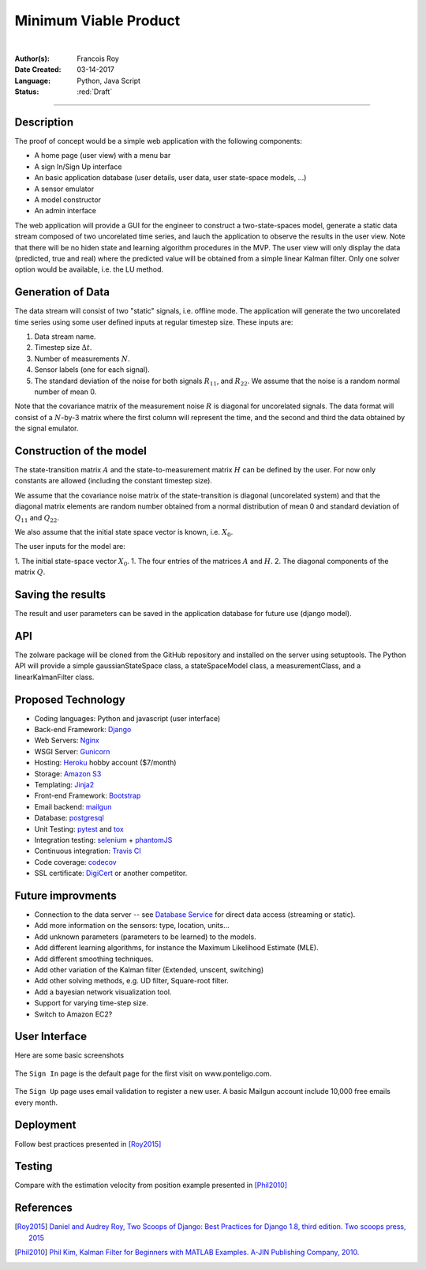 ======================
Minimum Viable Product
======================

|

.. comments

:Author(s):
   Francois Roy

:Date Created: 03-14-2017

:Language: Python, Java Script

:Status: :red:`Draft`

-----------

Description
-----------

The proof of concept would be a simple web application with the following components:

- A home page (user view) with a menu bar
- A sign In/Sign Up interface
- An basic application database (user details, user data, user state-space models, ...)
- A sensor emulator
- A model constructor
- An admin interface

The web application will provide a GUI for the engineer to construct a two-state-spaces model, generate a static data stream composed of two uncorelated time series, and lauch the application to observe the results in the user view. Note that there will be no hiden state and learning algorithm procedures in the MVP. The user view will only display the data (predicted, true and real) where the predicted value will be obtained from a simple linear Kalman filter. Only one solver option would be available, i.e. the LU method.

Generation of Data
------------------

The data stream will consist of two "static" signals, i.e. offline mode. The application will generate the two uncorelated time series using some user defined inputs at regular timestep size. These inputs are:

1. Data stream name.
2. Timestep size :math:`\Delta t`.
3. Number of measurements :math:`N`.
4. Sensor labels (one for each signal).
5. The standard deviation of the noise for both signals :math:`R_{11}`, and :math:`R_{22}`. We assume that the noise is a random normal number of mean 0.

Note that the covariance matrix of the measurement noise :math:`R` is diagonal for uncorelated signals. The data format will consist of a :math:`N`-by-3 matrix where the first column will represent the time, and the second and third the data obtained by the signal emulator.


Construction of the model
-------------------------

The state-transition matrix :math:`A` and the state-to-measurement matrix :math:`H` can be defined by the user. For now only constants  are allowed (including the constant timestep size).

We assume that the covariance noise matrix of the state-transition is diagonal (uncorelated system) and that the diagonal matrix elements are random number obtained from a normal distribution of mean 0 and standard deviation of :math:`Q_{11}` and :math:`Q_{22}`.

We also assume that the initial state space vector is known, i.e. :math:`X_0`.

The user inputs for the model are:

1. The initial state-space vector :math:`X_0`.
1. The four entries of the matrices :math:`A` and :math:`H`.
2. The diagonal components of the matrix :math:`Q`.


Saving the results
------------------

The result and user parameters can be saved in the application database for future use (django model).


API
---

The zolware package will be cloned from the GitHub repository and installed on the server using setuptools. The Python API will provide a simple gaussianStateSpace class, a stateSpaceModel class, a measurementClass, and a linearKalmanFilter class.


Proposed Technology
-------------------

- Coding languages: Python and javascript (user interface)
- Back-end Framework: `Django <https://www.djangoproject.com>`_
- Web Servers: `Nginx <https://nginx.org/en/>`_
- WSGI Server: `Gunicorn <http://gunicorn.org>`_
- Hosting: `Heroku <https://www.heroku.com>`_ hobby account ($7/month)
- Storage: `Amazon S3 <https://aws.amazon.com/s3/>`_
- Templating: `Jinja2 <http://jinja.pocoo.org>`_
- Front-end Framework: `Bootstrap <http://getbootstrap.com>`_
- Email backend: `mailgun <https://www.mailgun.com>`_
- Database: `postgresql <https://www.postgresql.org>`_
- Unit Testing: `pytest <http://doc.pytest.org/en/latest/>`_ and `tox <https://tox.readthedocs.io/en/latest/>`_ 
- Integration testing: `selenium <http://www.seleniumhq.org>`_ + `phantomJS <http://phantomjs.org>`_
- Continuous integration: `Travis CI <https://travis-ci.org>`_
- Code coverage: `codecov <https://codecov.io>`_
- SSL certificate: `DigiCert <https://www.digicert.com>`_ or another competitor.


Future improvments
------------------

- Connection to the data server -- see `Database Service <https://zolware.github.io/specsZolware/database/index.html>`_ for direct data access (streaming or static). 
- Add more information on the sensors: type, location, units...
- Add unknown parameters (parameters to be learned) to the models.
- Add different learning algorithms, for instance the Maximum Likelihood Estimate (MLE).
- Add different smoothing techniques.
- Add other variation of the Kalman filter (Extended, unscent, switching)
- Add other solving methods, e.g. UD filter, Square-root filter.
- Add a bayesian network visualization tool.
- Support for varying time-step size.
- Switch to Amazon EC2?

User Interface
--------------

Here are some basic screenshots

.. figure:: ../images/mvp_signIn.png
    :name: f_signin
    :width: 775px
    :align: center
    :height: 600px
    :alt: alternate text
    :figclass: align-center
    
    The ``Sign In`` page is the default page for the first visit on www.ponteligo.com.

.. figure:: ../images/mvp_signUp.png
    :name: f_signup
    :width: 775px
    :align: center
    :height: 600px
    :alt: alternate text
    :figclass: align-center
    
    The ``Sign Up`` page uses email validation to register a new user. A basic Mailgun account include 10,000 free emails every month.


Deployment
----------

Follow best practices presented in [Roy2015]_


Testing
-------

Compare with the estimation velocity from position example presented in [Phil2010]_

References
----------

.. [Roy2015] `Daniel and Audrey Roy, Two Scoops of Django: Best Practices for Django 1.8, third edition. Two scoops press, 2015 <https://www.amazon.com/Two-Scoops-Django-Best-Practices/dp/0981467342>`_

.. [Phil2010] `Phil Kim, Kalman Filter for Beginners with MATLAB Examples. A-JIN Publishing Company, 2010. <https://www.amazon.com/Kalman-Filter-Beginners-MATLAB-Examples/dp/1463648359>`_

